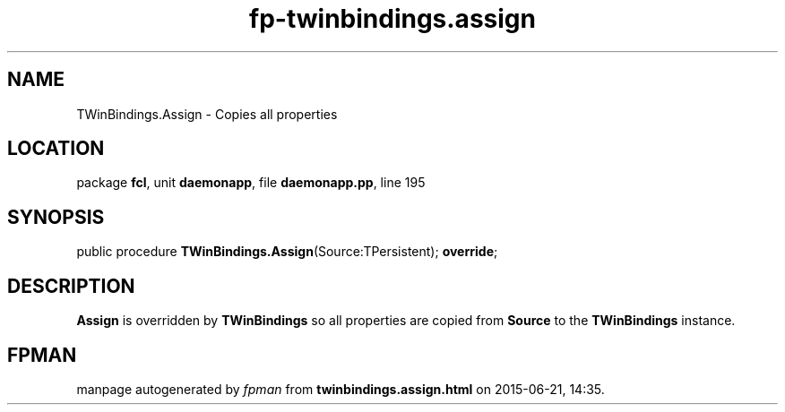 .\" file autogenerated by fpman
.TH "fp-twinbindings.assign" 3 "2014-03-14" "fpman" "Free Pascal Programmer's Manual"
.SH NAME
TWinBindings.Assign - Copies all properties
.SH LOCATION
package \fBfcl\fR, unit \fBdaemonapp\fR, file \fBdaemonapp.pp\fR, line 195
.SH SYNOPSIS
public procedure \fBTWinBindings.Assign\fR(Source:TPersistent); \fBoverride\fR;
.SH DESCRIPTION
\fBAssign\fR is overridden by \fBTWinBindings\fR so all properties are copied from \fBSource\fR to the \fBTWinBindings\fR instance.


.SH FPMAN
manpage autogenerated by \fIfpman\fR from \fBtwinbindings.assign.html\fR on 2015-06-21, 14:35.

